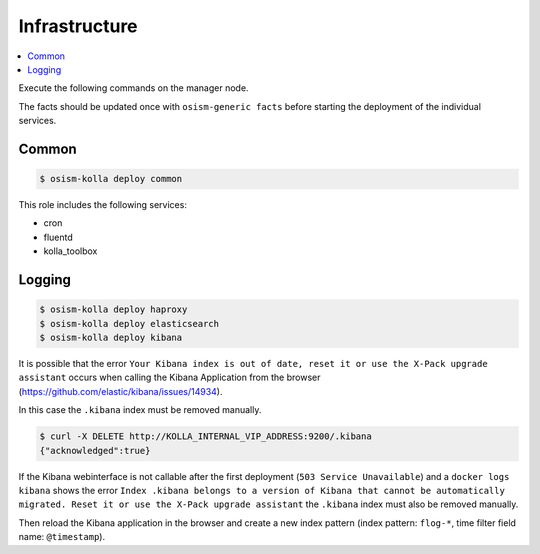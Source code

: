 ==============
Infrastructure
==============

.. contents::
   :local:

Execute the following commands on the manager node.

The facts should be updated once with ``osism-generic facts`` before starting the deployment
of the individual services.

Common
======

.. code-block:: console

   $ osism-kolla deploy common

This role includes the following services:

* cron
* fluentd
* kolla_toolbox

Logging
=======

.. code-block:: console

   $ osism-kolla deploy haproxy
   $ osism-kolla deploy elasticsearch
   $ osism-kolla deploy kibana

It is possible that the error ``Your Kibana index is out of date, reset it or use the X-Pack upgrade assistant``
occurs when calling the Kibana Application from the browser (https://github.com/elastic/kibana/issues/14934).

.. image:: /images/kibana-index-out-of-date.png

In this case the ``.kibana`` index must be removed manually.

.. code-block:: console

   $ curl -X DELETE http://KOLLA_INTERNAL_VIP_ADDRESS:9200/.kibana
   {"acknowledged":true}

If the Kibana webinterface is not callable after the first deployment (``503 Service Unavailable``) and a
``docker logs kibana`` shows the error ``Index .kibana belongs to a version of Kibana that cannot be
automatically migrated. Reset it or use the X-Pack upgrade assistant`` the ``.kibana`` index must also
be removed manually.

Then reload the Kibana application in the browser and create a new index
pattern (index pattern: ``flog-*``, time filter field name: ``@timestamp``).
